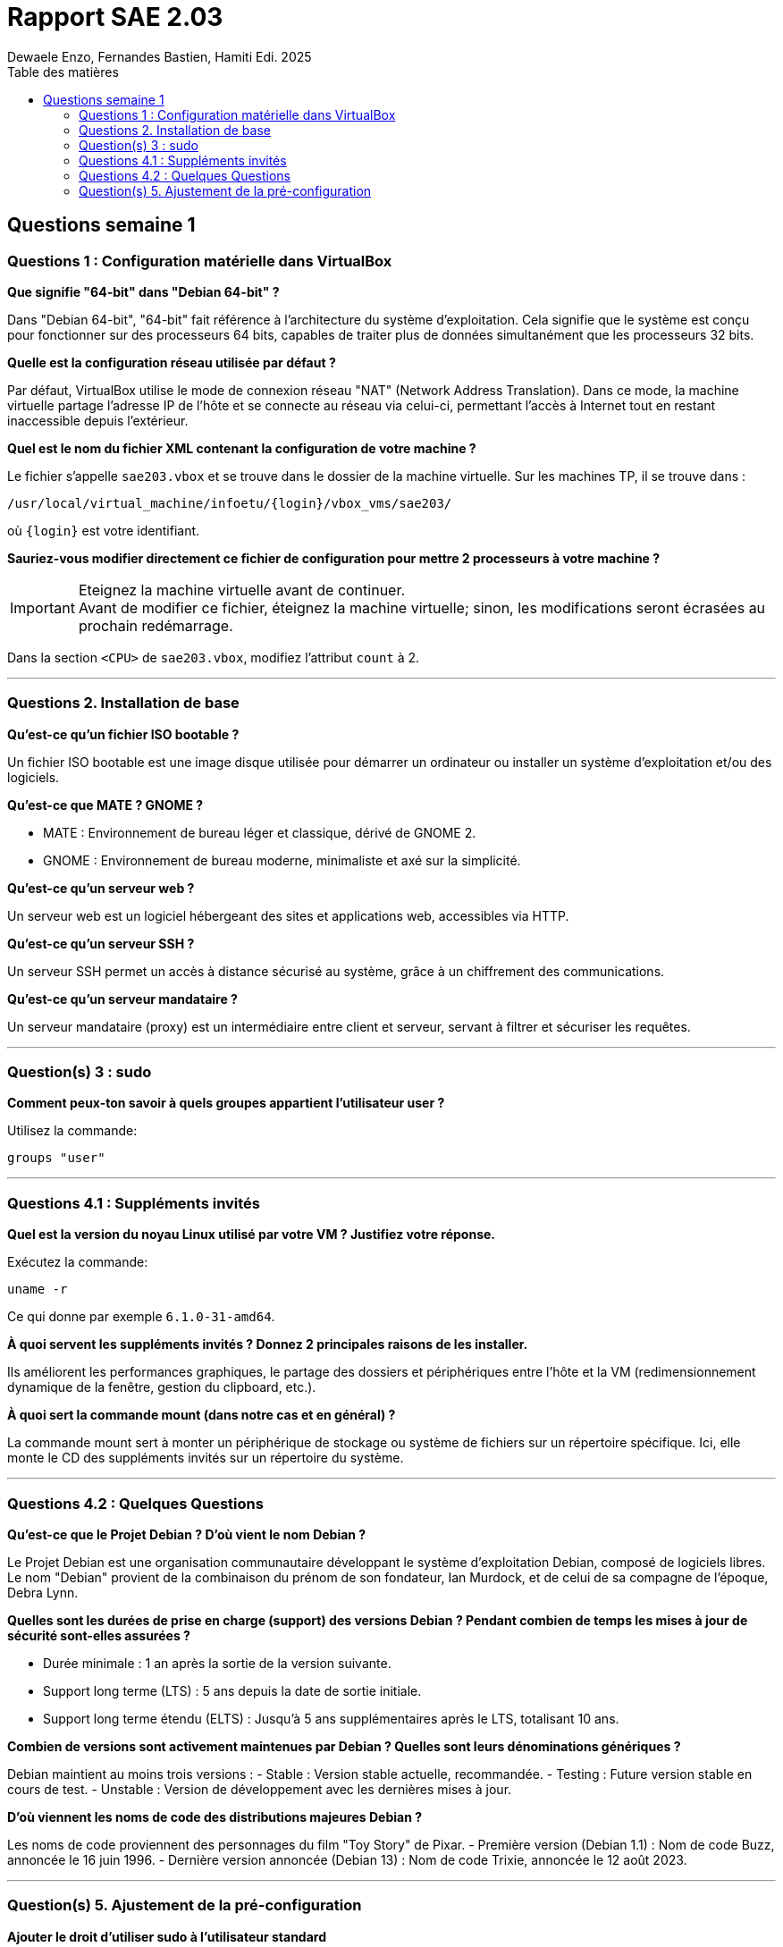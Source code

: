 = Rapport SAE 2.03
Dewaele Enzo, Fernandes Bastien, Hamiti Edi. 2025
:toc:
:toc-title: Table des matières

== Questions semaine 1

=== Questions 1 : Configuration matérielle dans VirtualBox

*Que signifie "64-bit" dans "Debian 64-bit" ?*

Dans "Debian 64-bit", "64-bit" fait référence à l'architecture du système d'exploitation. Cela signifie que le système est conçu pour fonctionner sur des processeurs 64 bits, capables de traiter plus de données simultanément que les processeurs 32 bits.

*Quelle est la configuration réseau utilisée par défaut ?*

Par défaut, VirtualBox utilise le mode de connexion réseau "NAT" (Network Address Translation). Dans ce mode, la machine virtuelle partage l'adresse IP de l'hôte et se connecte au réseau via celui-ci, permettant l'accès à Internet tout en restant inaccessible depuis l'extérieur.

*Quel est le nom du fichier XML contenant la configuration de votre machine ?*

Le fichier s'appelle `sae203.vbox` et se trouve dans le dossier de la machine virtuelle. Sur les machines TP, il se trouve dans :

----
/usr/local/virtual_machine/infoetu/{login}/vbox_vms/sae203/
----

où `{login}` est votre identifiant.

*Sauriez-vous modifier directement ce fichier de configuration pour mettre 2 processeurs à votre machine ?*

[IMPORTANT]
.Eteignez la machine virtuelle avant de continuer.
Avant de modifier ce fichier, éteignez la machine virtuelle; sinon, les modifications seront écrasées au prochain redémarrage.

Dans la section `<CPU>` de `sae203.vbox`, modifiez l'attribut `count` à 2.

*** 
=== Questions 2. Installation de base

*Qu’est-ce qu’un fichier ISO bootable ?*

Un fichier ISO bootable est une image disque utilisée pour démarrer un ordinateur ou installer un système d'exploitation et/ou des logiciels.

*Qu’est-ce que MATE ? GNOME ?*

- MATE : Environnement de bureau léger et classique, dérivé de GNOME 2.
- GNOME : Environnement de bureau moderne, minimaliste et axé sur la simplicité.

*Qu’est-ce qu’un serveur web ?*

Un serveur web est un logiciel hébergeant des sites et applications web, accessibles via HTTP.

*Qu’est-ce qu’un serveur SSH ?*

Un serveur SSH permet un accès à distance sécurisé au système, grâce à un chiffrement des communications.

*Qu’est-ce qu’un serveur mandataire ?*

Un serveur mandataire (proxy) est un intermédiaire entre client et serveur, servant à filtrer et sécuriser les requêtes.

*** 
=== Question(s) 3 : sudo

*Comment peux-ton savoir à quels groupes appartient l’utilisateur user ?*

Utilisez la commande:
----
groups "user"
----

*** 
=== Questions 4.1 : Suppléments invités

*Quel est la version du noyau Linux utilisé par votre VM ? Justifiez votre réponse.*

Exécutez la commande:
----
uname -r
----
Ce qui donne par exemple `6.1.0-31-amd64`.

*À quoi servent les suppléments invités ? Donnez 2 principales raisons de les installer.*

Ils améliorent les performances graphiques, le partage des dossiers et périphériques entre l'hôte et la VM (redimensionnement dynamique de la fenêtre, gestion du clipboard, etc.).

*À quoi sert la commande mount (dans notre cas et en général) ?*

La commande mount sert à monter un périphérique de stockage ou système de fichiers sur un répertoire spécifique. Ici, elle monte le CD des suppléments invités sur un répertoire du système.

*** 
=== Questions 4.2 : Quelques Questions

*Qu’est-ce que le Projet Debian ? D’où vient le nom Debian ?*

Le Projet Debian est une organisation communautaire développant le système d’exploitation Debian, composé de logiciels libres. Le nom "Debian" provient de la combinaison du prénom de son fondateur, Ian Murdock, et de celui de sa compagne de l'époque, Debra Lynn.

*Quelles sont les durées de prise en charge (support) des versions Debian ? Pendant combien de temps les mises à jour de sécurité sont-elles assurées ?*

- Durée minimale : 1 an après la sortie de la version suivante.
- Support long terme (LTS) : 5 ans depuis la date de sortie initiale.
- Support long terme étendu (ELTS) : Jusqu’à 5 ans supplémentaires après le LTS, totalisant 10 ans.

*Combien de versions sont activement maintenues par Debian ? Quelles sont leurs dénominations génériques ?*

Debian maintient au moins trois versions :
- Stable : Version stable actuelle, recommandée.
- Testing : Future version stable en cours de test.
- Unstable : Version de développement avec les dernières mises à jour.

*D’où viennent les noms de code des distributions majeures Debian ?*

Les noms de code proviennent des personnages du film "Toy Story" de Pixar.
- Première version (Debian 1.1) : Nom de code Buzz, annoncée le 16 juin 1996.
- Dernière version annoncée (Debian 13) : Nom de code Trixie, annoncée le 12 août 2023.

*** 
=== Question(s) 5. Ajustement de la pré-configuration

*Ajouter le droit d'utiliser sudo à l'utilisateur standard*

Dans le fichier `preseed-fr.cfg`, ajoutez :
----
d-i passwd/user-default-groups string audio cdrom video sudo
----

*Installer l’environnement MATE*

Toujours dans `preseed-fr.cfg`, ajoutez :
----
tasksel tasksel/first multiselect standard ssh-server mate-desktop
----

*Ajouter les paquets suivants : sudo, git, sqlite3, curl, bash-completion, neofetch*

Toujours dans `preseed-fr.cfg`, ajoutez :
----
d-i pkgsel/include string sudo git sqlite3 curl bash-completion neofetch
----
